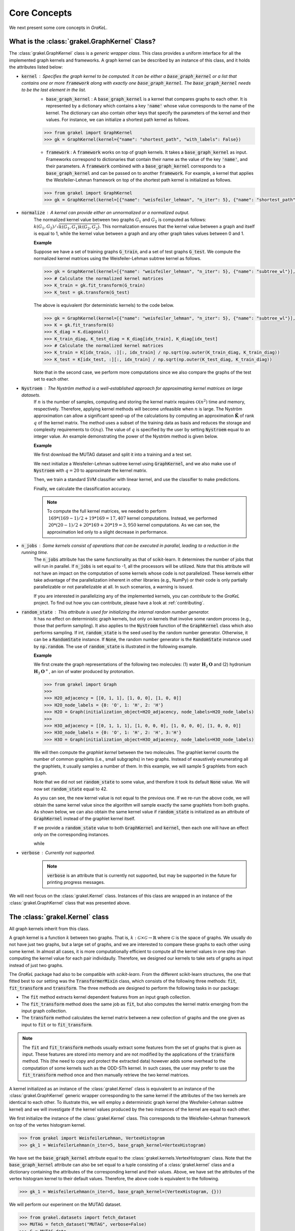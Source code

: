 .. _core_concepts:

=============
Core Concepts
=============

We next present some core concepts in *GraKeL*.

What is the :class:`grakel.GraphKernel` Class?
---------------------------------------
The :class:`grakel.GraphKernel` class is a *generic wrapper class*. This class provides a uniform interface for all the implemented graph kernels and frameworks. A graph kernel can be described by an instance of this class, and it holds the attributes listed below:

* :code:`kernel` : Specifies the graph kernel to be computed. It can be either a :code:`base_graph_kernel` or a list that contains one or more :code:`framework` along with exactly one :code:`base_graph_kernel`. The :code:`base_graph_kernel` needs to be the last element in the list.
    - :code:`base_graph_kernel` : Α :code:`base_graph_kernel` is a kernel that compares graphs to each other. It is represented by a dictionary which contains a key :code:`'name'` whose value  corresponds to the name of the kernel. The dictionary can also contain other keys that specify the parameters of the kernel and their values. For instance, we can initialize a shortest path kernel as follows.

    .. code-block:: python

        >>> from grakel import GraphKernel
        >>> gk = GraphKernel(kernel={"name": "shortest_path", "with_labels": False})

    - :code:`framework` : A :code:`framework` works on top of graph kernels. It takes a :code:`base_graph_kernel` as input. Frameworks correspond to dictionaries that contain their name as the value of the key :code:`'name'`, and their parameters. A :code:`framework` combined with a :code:`base_graph_kernel` corresponds to a :code:`base_graph_kernel` and can be passed on to another :code:`framework`. For example, a kernel that applies the Weisfeiler-Lehman framework on top of the shortest path kernel is initialized as follows.

    .. code-block:: python

        >>> from grakel import GraphKernel
        >>> gk = GraphKernel(kernel=[{"name": "weisfeiler_lehman", "n_iter": 5}, {"name": "shortest_path"}])

* :code:`normalize` : A kernel can provide either an unnormalized or a normalized output.
    The normalized kernel value between two graphs :math:`G_1` and :math:`G_2` is computed as follows: :math:`k(G_1, G_2)/\sqrt{k(G_1, G_1) k(G_2, G_2)}`. This normalization ensures that the kernel value between a graph and itself is equal to 1, while the kernel value between a graph and any other graph takes values between 0 and 1.

    | **Example**
    
    Suppose we have a set of training graphs :code:`G_train`, and a set of test graphs :code:`G_test`. We compute the normalized kernel matrices using the Weisfeiler-Lehman subtree kernel as follows.

    .. code-block:: python

        >>> gk = GraphKernel(kernel=[{"name": "weisfeiler_lehman", "n_iter": 5}, {"name": "subtree_wl"}], normalize=True)
        >>> # Calculate the normalized kernel matrices
        >>> K_train = gk.fit_transform(G_train)
        >>> K_test = gk.transform(G_test)

    The above is equivalent (for deterministic kernels) to the code below.

    .. code-block:: python

        >>> gk = GraphKernel(kernel=[{"name": "weisfeiler_lehman", "n_iter": 5}, {"name": "subtree_wl"}], normalize=False)
        >>> K = gk.fit_transform(G)
        >>> K_diag = K.diagonal()
        >>> K_train_diag, K_test_diag = K_diag[idx_train], K_diag[idx_test]
        >>> # Calculate the normalized kernel matrices
        >>> K_train = K[idx_train, :][:, idx_train] / np.sqrt(np.outer(K_train_diag, K_train_diag))
        >>> K_test = K[idx_test, :][:, idx_train] / np.sqrt(np.outer(K_test_diag, K_train_diag))

    Note that in the second case, we perform more computations since we also compare the graphs of the test set to each other.

* :code:`Nystroem` : The Nyström method is a well-established approach for approximating kernel matrices on large datasets.
    If :math:`n` is the number of samples, computing and storing the kernel matrix requires :math:`\mathcal{O}(n^2)` time and memory, respectively. Therefore, applying kernel methods will become unfeasible when :math:`n` is large. The Nyström approximation can allow a significant speed-up of the calculations by computing an approximation :math:`\tilde{\mathbf{K}}` of rank :math:`q` of the kernel matrix. The method uses a subset of the training data as basis and reduces the storage and complexity requirements to :math:`\mathcal{O}(n q)`. The value of :math:`q` is specified by the user by setting :code:`Nystroem` equal to an integer value. An example demonstrating the power of the Nyström method is given below.

    | **Example**

    We first download the MUTAG dataset and split it into a training and a test set.

    .. doctest:: 

        >>> from grakel.datasets import fetch_dataset
        >>> from sklearn.model_selection import train_test_split
        >>> MUTAG = fetch_dataset("MUTAG", verbose=False)
        >>> G = MUTAG.data
        >>> y = MUTAG.target
        >>> G_train, G_test, y_train, y_test = train_test_split(G, y, test_size=0.1)

    We next initialize a Weisfeiler-Lehman subtree kernel using :code:`GraphKernel`, and we also make use of :code:`Nystroem` with :math:`q=20` to approximate the kernel matrix.

    .. doctest:: 

        >>> from grakel import GraphKernel
        >>> gk = GraphKernel(kernel=[{"name": "weisfeiler_lehman", "n_iter": 5}, "subtree_wl"], Nystroem=20)
        >>> K_train = gk.fit_transform(G_train)
        >>> K_test = gk.transform(G_test)
        >>> print(K_train.shape)
        (169, 20)
        >>> print(K_test.shape)
        (19, 20)

    Then, we train a standard SVM classifier with linear kernel, and use the classifier to make predictions.

    .. doctest:: 

        >>> from sklearn.svm import SVC
        >>> clf = SVC(kernel='linear')
        >>> clf.fit(K_train, y_train)
        SVC(C=1.0, break_ties=False, cache_size=200, class_weight=None, coef0=0.0,
            decision_function_shape='ovr', degree=3, gamma='scale', kernel='linear',
            max_iter=-1, probability=False, random_state=None, shrinking=True,
            tol=0.001, verbose=False)
        >>> y_pred = clf.predict(K_test)

    Finally, we calculate the classification accuracy.

    .. doctest::

        >>> from sklearn.metrics import accuracy_score
        >>> print(str(round(accuracy_score(y_test, y_pred)*100, 2)), "%")
        78.95 %

    .. note::
        | To compute the full kernel matrices, we needed to perform :math:`~ 169 * (169-1) /2 + 19 * 169 = 17,407` kernel computations. Instead, we performed :math:`~ 20 * (20-1)/ 2 + 20 * 169 + 20* 19 = 3,950` kernel computations. As we can see, the approximation led only to a slight decrease in performance.

* :code:`n_jobs` : Some kernels consist of operations that can be executed in parallel, leading to a reduction in the running time.
    The :code:`n_jobs` attribute has the same functionality as that of scikit-learn. It determines the number of jobs that will run in parallel. If :code:`n_jobs` is set equal to -1, all the processors will be utilized. Note that this attribute will not have an impact on the computation of some kernels whose code is not parallelized. These kernels either take advantage of the parallelization inherent in other libraries (e.g., NumPy) or their code is only partially parallelizable or not parallelizable at all. In such scenarios, a warning is issued.

    If you are interested in parallelizing any of the implemented kernels, you can *contribute* to the *GraKeL* project. To find out how you can contribute, please have a look at :ref:`contributing`.

* :code:`random_state` : This attribute is used for initializing the internal random number generator.
    It has no effect on deterministic graph kernels, but only on kernels that involve some random process (e.g., those that perform sampling). It also applies to the :code:`Nystroem` function of the :code:`GraphKernel` class which also performs sampling. If int, :code:`random_state` is the seed used by the random number generator. Otherwise, it can be a :code:`RandomState` instance. If :code:`None`, the random number generator is the :code:`RandomState` instance used by :code:`np.random`. The use of :code:`random_state` is illustrated in the following example.

    | **Example**

    We first create the graph representations of the following two molecules: (1) water :math:`\mathbf{H}_{2}\mathbf{O}` and (2) hydronium :math:`\mathbf{H}_{3}\mathbf{O}^{+}`, an ion of water produced by protonation.

    .. code-block:: python

       >>> from grakel import Graph
       >>>
       >>> H2O_adjacency = [[0, 1, 1], [1, 0, 0], [1, 0, 0]]
       >>> H2O_node_labels = {0: 'O', 1: 'H', 2: 'H'}
       >>> H2O = Graph(initialization_object=H2O_adjacency, node_labels=H2O_node_labels)
       >>>
       >>> H3O_adjacency = [[0, 1, 1, 1], [1, 0, 0, 0], [1, 0, 0, 0], [1, 0, 0, 0]]
       >>> H3O_node_labels = {0: 'O', 1: 'H', 2: 'H', 3:'H'}
       >>> H3O = Graph(initialization_object=H3O_adjacency, node_labels=H3O_node_labels)

    We will then compute the *graphlet kernel* between the two molecules. The graphlet kernel counts the number of common graphlets (i.e., small subgraphs) in two graphs. Instead of exaustively enumerating all the graphlets, it usually samples a number of them. In this example, we will sample 5 graphlets from each graph.

    .. doctest::

        >>> gk = GraphKernel(kernel=dict(name="graphlet_sampling", sampling=dict(n_samples=5)))
        >>> gk.fit(H2O)
        GraphKernel(Nystroem=False,
              kernel={'name': 'graphlet_sampling', 'sampling': {'n_samples': 5}},
              n_jobs=None, normalize=False, random_state=None, verbose=False)
    
        >>> gk.transform(H3O)
        array([[10.]])

    Note that we did not set :code:`random_state` to some value, and therefore it took its default :code:`None` value. We will now set :code:`random_state` equal to 42.

    .. doctest:: 

        >>> gk = GraphKernel(kernel=dict(name="graphlet_sampling", sampling=dict(n_samples=5), random_state=42))
        >>> gk.fit(H2O)
        GraphKernel(Nystroem=False,
              kernel={'name': 'graphlet_sampling', 'sampling': {'n_samples': 5}, 'random_state': 42},
              n_jobs=None, normalize=False, random_state=None, verbose=False)

        >>> gk.transform(H3O)
        array([[15.]])

    As you can see, the new kernel value is not equal to the previous one. If we re-run the above code, we will obtain the same kernel value since the algorithm will sample exactly the same graphlets from both graphs. As shown below, we can also obtain the same kernel value if :code:`random_state` is initialized as an attribute of :code:`GraphKernel` instead of the graphlet kernel itself.

    .. doctest::

        >>> gk = GraphKernel(kernel=dict(name="graphlet_sampling", sampling=dict(n_samples=5)), random_state=42)
        >>> gk.fit(H2O)
        GraphKernel(Nystroem=False,
              kernel={'name': 'graphlet_sampling', 'sampling': {'n_samples': 5}},
              n_jobs=None, normalize=False, random_state=42, verbose=False)
    
        >>> gk.transform(H3O)
        array([[15.]])

    If we provide a :code:`random_state` value to both :code:`GraphKernel` and :code:`kernel`, then each one will have an effect only on the corresponding instances.

    .. doctest::

        >>> gk = GraphKernel(kernel=dict(name="graphlet_sampling", sampling=dict(n_samples=5, random_state=0)), random_state=42)
        >>> gk.fit(H2O)
        GraphKernel(Nystroem=False,
              kernel={'name': 'graphlet_sampling', 'sampling': {'n_samples': 5, 'random_state': 0}},
              n_jobs=None, normalize=False, random_state=42, verbose=False)
    
        >>> gk.transform(H3O)
        array([[15.]])

    while

    .. doctest::

        >>> gk = GraphKernel(kernel=dict(name="graphlet_sampling", sampling=dict(n_samples=5)), random_state=0)
        >>> gk.fit(H2O).transform(H3O)
        array([[10.]])


* :code:`verbose` : Currently not supported.
    .. note::
        :code:`verbose` is an attribute that is currently not supported, but may be supported in the future for printing progress messages.

We will next focus on the :class:`grakel.Kernel` class. Instances of this class are wrapped in an instance of the :class:`grakel.GraphKernel` class that was presented above.

The :class:`grakel.Kernel` class
--------------------------------
All graph kernels inherit from this class.

A graph kernel is a function :math:`k` between two graphs. That is, :math:`k \; : \; \mathcal{G} \times \mathcal{G} \rightarrow \mathbb{R}` where :math:`\mathcal{G}` is the space of graphs. We usually do not have just two graphs, but a large set of graphs, and we are interested to compare these graphs to each other using some kernel. In almost all cases, it is more computationally efficient to compute all the kernel values in one step than computing the kernel value for each pair individaully. Therefore, we designed our kernels to take sets of graphs as input instead of just two graphs.

The *GraKeL* package had also to be compatible with *scikit-learn*. From the different scikit-learn structures, the one that fitted best to our setting was the :code:`TransformerMixin` class, which consists of the following three methods: :code:`fit`, :code:`fit_transform` and :code:`transform`. The three methods are designed to perform the following tasks in our package:

- The :code:`fit` method extracts kernel dependent features from an input graph collection.

- The :code:`fit_transform` method does the same job as :code:`fit`, but also computes the kernel matrix emerging from the input graph collection.

- The :code:`transform` method calculates the kernel matrix between a new collection of graphs and the one given as input to :code:`fit` or to :code:`fit_transform`.

.. note::
    The :code:`fit` and :code:`fit_transform` methods usually extract some features from the set of graphs that is given as input. These features are stored into memory and are not modified by the applications of the :code:`transform` method. This (the need to copy and protect the extracted data) however adds some overhead to the computation of some kernels such as the ODD-STh kernel. In such cases, the user may prefer to use the :code:`fit_transform` method once and then manually retrieve the two kernel matrices.

A kernel initialized as an instance of the :class:`grakel.Kernel` class is equivalent to an instance of the :class:`grakel.GraphKernel` generic wrapper corresponding to the same kernel if the attributes of the two kernels are identical to each other. To illustrate this, we will employ a deterministic graph kernel (the Wesfeiler-Lehman subtree kernel) and we will investigate if the kernel values produced by the two instances of the kernel are equal to each other.

We first initialize the instance of the :class:`grakel.Kernel` class. This corresponds to the Weisfeiler-Lehman framework on top of the vertex histogram kernel.

.. code-block:: python

    >>> from grakel import WeisfeilerLehman, VertexHistogram
    >>> gk_1 = WeisfeilerLehman(n_iter=5, base_graph_kernel=VertexHistogram)

We have set the :code:`base_graph_kernel` attribute equal to the :class:`grakel.kernels.VertexHistogram` class. Note that the :code:`base_graph_kernel` attribute can also be set equal to a tuple consisting of a :class:`grakel.kernel` class and a dictionary containing the attributes of the corresponding kernel and their values. Above, we have set the attributes of the vertex histogram kernel to their default values. Therefore, the above code is equivalent to the following.

.. code-block:: python

    >>> gk_1 = WeisfeilerLehman(n_iter=5, base_graph_kernel=(VertexHistogram, {}))

We will perform our experiment on the MUTAG dataset.

.. code-block:: python

    >>> from grakel.datasets import fetch_dataset
    >>> MUTAG = fetch_dataset("MUTAG", verbose=False)
    >>> G = MUTAG.data
    >>> y = MUTAG.target
    >>> K_1 = gk_1.fit_transform(G)

We will now test if the kernel matrix produced by the instance of the :class:`grakel.GraphKernel` class is equal to the one produced by the instance of the :class:`grakel.Kernel` class.

.. code-block:: python

    >>> from grakel import GraphKernel
    >>> from numpy import array_equal
    >>> gk_2 = GraphKernel(kernel = [{"name": "weisfeiler_lehman", "n_iter": 5}, {"name": "subtree_wl"}]) # The alias "subtree_wl" is supported inside the generic wrapper
    >>> K_2 = gk_2.fit_transform(G)
    >>> array_equal(K_1, K_2)
    True

As we can see, the two matrices are indeed equal to each other.

Why Not a More Advanced Graph Representation?
---------------------------------------------
As already discussed, the graph objects in *GraKeL* are instances of the :class:`grakel.Graph` class. The :class:`grakel.Graph` class is very simple, and this may raise the question why *GraKeL* does not utilize the graph structures of well-established graph libraries such as `networkx`_ and `igraph`_. The answer is that the operations that most kernels perform on graphs are relatively simple and easily implementable. For instance, a kernel may need to retrieve the neighbors of a vertex or to compute the shortest paths between all pairs of nodes. Standard graph libraries provide many more functions, and they are specially designed such that all these functions are computed efficiently. Since *GraKeL* would only utilize a small fraction of these functions, introducing an extra dependency to some large library seemed not to be a good idea.

We will again experiment with the two molecules: (1) water :math:`\mathbf{H}_{2}\mathbf{O}` and (2) hydronium :math:`\mathbf{H}_{3}\mathbf{O}^{+}`.

We will first initialize five water molecules using the different edgelist representations and show that they are equivalent to each other.

.. code-block:: python

    >>> from grakel import Graph
    >>> H2Od = list()
    >>> H2Od.append(Graph({'a': {'b': 1., 'c': 1.}, 'b': {'a': 1}, 'c': {'a': 1}}))
    >>> H2Od.append(Graph({'a': ['b', 'c'], 'b': ['a'], 'c':['b']}))
    >>> H2Od.append(Graph({('a', 'b'): 1., ('a', 'c'): 1., ('c', 'a'): 1., ('b', 'a'): 1.}))
    >>> H2Od.append(Graph([('a', 'b'), ('a', 'c'), ('b', 'a'), ('c', 'a')]))
    >>> H2Od.append(Graph([('a', 'b', 1.), ('a', 'c', 1.), ('b', 'a', 1.), ('c', 'a', 1.)]))

Then, we compare the first representation against all the other.

.. code-block:: python

    >>> any(H2Od[i].get_edge_dictionary() == H2Od[0].get_edge_dictionary() for i in range(1, 5))
    True

Now, we will do the same for the case of the adjacency matrix representations.

.. code-block:: python

    >>> import numpy as np
    >>> from scipy.sparse import csr_matrix
    >>> H2O = list()
    >>> H2O.append(Graph(np.array([[0, 1, 1], [1, 0, 0], [1, 0, 0]])))
    >>> H2O.append(Graph([[0, 1, 1], [1, 0, 0], [1, 0, 0]]))
    >>> H2O.append(Graph(csr_matrix(([1, 1, 1, 1], ([0, 0, 1, 2], [1, 2, 0, 0])), shape=(3, 3))))

Then, we again compare the first representation against all the other.

.. code-block:: python

    >>> from numpy import array_equal
    >>> all(array_equal(H2O[i].get_adjacency_matrix(), H2O[0].get_adjacency_matrix()) for i in range(1, 3))
    True

Next, we will create two instances of the :code:`grakel.Graph` class, the first using the adjacency_matrix representation and the second using the edgelist representation. We will also assign labels to the nodes and edges of the two graphs. Then, we will show that the two representations are equivalent to each other.

We create the adjacency matrix and use this matrix to create the first object.

.. code-block:: python

    >>> H2O_adj = np.array([[0, 1, 1], [1, 0, 0], [1, 0, 0]])
    >>> H2O_labels = {0: 'O', 1: 'H', 2: 'H'}
    >>> H2O_edge_labels = {(0, 1): 'pcb', (1, 0): 'pcb', (0, 2): 'pcb', (2, 0): 'pcb'}
    >>> adj_graph = Graph(H2O_adj, H2O_labels, H2O_edge_labels, "all")

We then create the second graph object.

.. code-block:: python

    >>> H2Od_edg = {'a': {'b': 1., 'c': 1.}, 'b': {'a': 1}, 'c': {'a': 1}}
    >>> H2Od_labels = {'a': 'O', 'b': 'H', 'c': 'H'}
    >>> H2Od_edge_labels = {('a', 'b'): 'pcb', ('b', 'a'): 'pcb', ('a', 'c'): 'pcb', ('c', 'a'): 'pcb'}
    >>> edge_dict_graph = Graph(H2Od_edg, H2Od_labels, H2Od_edge_labels, "all")

We test if the adjacency matrices of the two objects are equal to each other.

.. code-block:: python

    >>> array_equal(adj_graph.get_adjacency_matrix(), edge_dict_graph.get_adjacency_matrix())
    True

and

.. code-block:: python

    >>> adj_graph.get_edge_dictionary() == edge_dict_graph.get_edge_dictionary()
    True

Finally, we also compare the labels of the nodes and the edges of the two objects.

.. code-block:: python

    >>> all((adj_graph.get_labels(purpose="adjacency", label_type=lt), edge_dict_graph.get_labels(purpose="adjacency", label_type=lt)) for lt in ["vertex", "edge"])
    True

Above, we showed that the adjacency matrices of the two objects are equal to each other. The same does not hold for their edge dictionaries (i.e., :code:`edge_dictionary`) since the adjacency matrix contains no information about the names of the nodes. Note that these names have to be instances of some **sortable** datatype such that indexing can be performed.

.. note::
    The fourth attribute of the constructor of the :code:`grakel.Graph` class (i.e., :code:`graph_format`) corresponds to the format into which the graph object will be stored. The default value of this attribute is :code:`"auto"` which maintains the format that is passed on to the constructor. This attribute can also take the values :code:`"adjacency"`, :code:`"dictionary"`, and :code:`all`. The last value ensures that the :code:`grakel.Graph` instance will contain both representations and their corresponding node and edge labels. Note that the :code:`get_adjacency_matrix` and :code:`get_edge_dictionary` methods create and return the corresponding graph representation if it does not exist. On the other hand, the :code:`get_labels` method will modify the graph format if the labels are not in the proper format and a warning will also be issued. Note that the user can set the :code:`graph_format` attribute to some value later on as follows.

    .. code-block:: python

        >>> adj_graph = Graph(H2O_adj, H2O_labels, H2O_edge_labels)
        >>> adj_graph.change_format("all")

    Alternatively, the user can specify which is his/her desired format, and it will be created if it does not exist.

    .. code-block:: python

        >>> adj_graph.desired_format("dictionary")

The methods of the graph kernels take lists of :class:`grakel.Graph` objects as input, extract the necessary features and may return some matrices. It should be mentioned that the :class:`grakel.Kernel` objects are not allowed to modify the graphs that they take as input.

.. _networkx: https://networkx.github.io/
.. _igraph: http://igraph.org/python/
